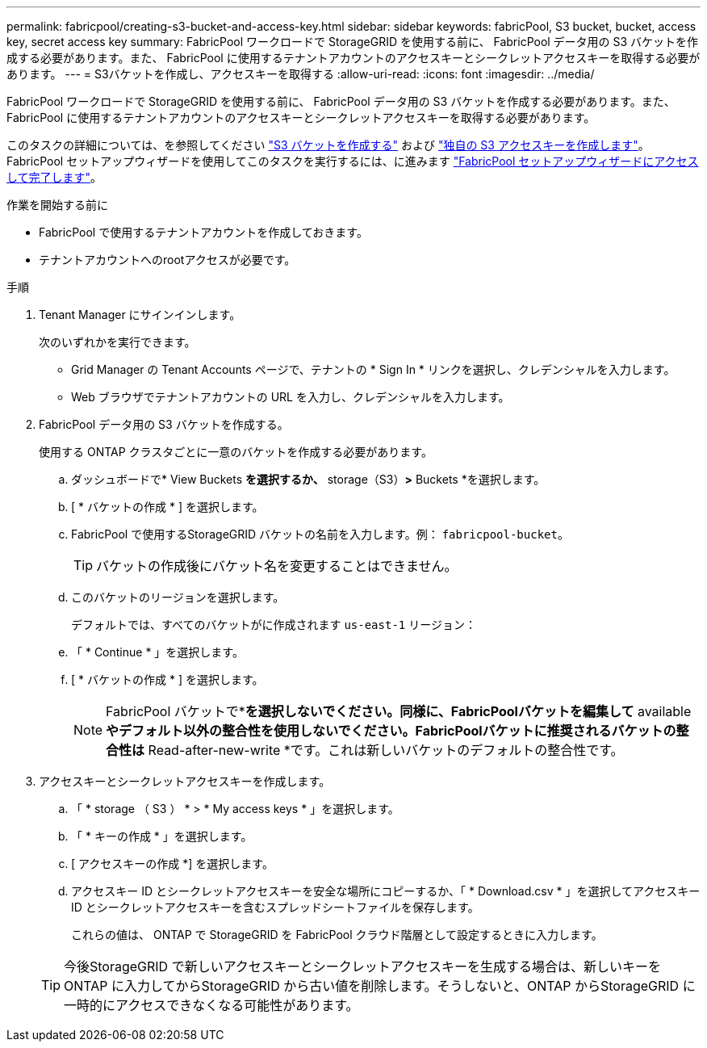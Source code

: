 ---
permalink: fabricpool/creating-s3-bucket-and-access-key.html 
sidebar: sidebar 
keywords: fabricPool, S3 bucket, bucket, access key, secret access key 
summary: FabricPool ワークロードで StorageGRID を使用する前に、 FabricPool データ用の S3 バケットを作成する必要があります。また、 FabricPool に使用するテナントアカウントのアクセスキーとシークレットアクセスキーを取得する必要があります。 
---
= S3バケットを作成し、アクセスキーを取得する
:allow-uri-read: 
:icons: font
:imagesdir: ../media/


[role="lead"]
FabricPool ワークロードで StorageGRID を使用する前に、 FabricPool データ用の S3 バケットを作成する必要があります。また、 FabricPool に使用するテナントアカウントのアクセスキーとシークレットアクセスキーを取得する必要があります。

このタスクの詳細については、を参照してください link:../tenant/creating-s3-bucket.html["S3 バケットを作成する"] および link:../tenant/creating-your-own-s3-access-keys.html["独自の S3 アクセスキーを作成します"]。FabricPool セットアップウィザードを使用してこのタスクを実行するには、に進みます link:use-fabricpool-setup-wizard-steps.html["FabricPool セットアップウィザードにアクセスして完了します"]。

.作業を開始する前に
* FabricPool で使用するテナントアカウントを作成しておきます。
* テナントアカウントへのrootアクセスが必要です。


.手順
. Tenant Manager にサインインします。
+
次のいずれかを実行できます。

+
** Grid Manager の Tenant Accounts ページで、テナントの * Sign In * リンクを選択し、クレデンシャルを入力します。
** Web ブラウザでテナントアカウントの URL を入力し、クレデンシャルを入力します。


. FabricPool データ用の S3 バケットを作成する。
+
使用する ONTAP クラスタごとに一意のバケットを作成する必要があります。

+
.. ダッシュボードで* View Buckets *を選択するか、* storage（S3）*>* Buckets *を選択します。
.. [ * バケットの作成 * ] を選択します。
.. FabricPool で使用するStorageGRID バケットの名前を入力します。例： `fabricpool-bucket`。
+

TIP: バケットの作成後にバケット名を変更することはできません。

.. このバケットのリージョンを選択します。
+
デフォルトでは、すべてのバケットがに作成されます `us-east-1` リージョン：

.. 「 * Continue * 」を選択します。
.. [ * バケットの作成 * ] を選択します。
+

NOTE: FabricPool バケットで*[オブジェクトのバージョン管理を有効にする]*を選択しないでください。同様に、FabricPoolバケットを編集して* available *やデフォルト以外の整合性を使用しないでください。FabricPoolバケットに推奨されるバケットの整合性は* Read-after-new-write *です。これは新しいバケットのデフォルトの整合性です。



. アクセスキーとシークレットアクセスキーを作成します。
+
.. 「 * storage （ S3 ） * > * My access keys * 」を選択します。
.. 「 * キーの作成 * 」を選択します。
.. [ アクセスキーの作成 *] を選択します。
.. アクセスキー ID とシークレットアクセスキーを安全な場所にコピーするか、「 * Download.csv * 」を選択してアクセスキー ID とシークレットアクセスキーを含むスプレッドシートファイルを保存します。
+
これらの値は、 ONTAP で StorageGRID を FabricPool クラウド階層として設定するときに入力します。

+

TIP: 今後StorageGRID で新しいアクセスキーとシークレットアクセスキーを生成する場合は、新しいキーをONTAP に入力してからStorageGRID から古い値を削除します。そうしないと、ONTAP からStorageGRID に一時的にアクセスできなくなる可能性があります。




